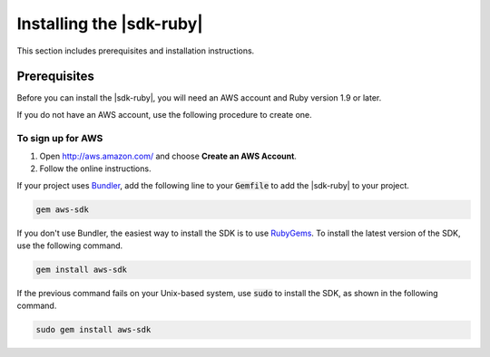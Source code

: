 .. Copyright 2010-2016 Amazon.com, Inc. or its affiliates. All Rights Reserved.

   This work is licensed under a Creative Commons Attribution-NonCommercial-ShareAlike 4.0
   International License (the "License"). You may not use this file except in compliance with the
   License. A copy of the License is located at http://creativecommons.org/licenses/by-nc-sa/4.0/.

   This file is distributed on an "AS IS" BASIS, WITHOUT WARRANTIES OR CONDITIONS OF ANY KIND,
   either express or implied. See the License for the specific language governing permissions and
   limitations under the License.

.. _aws-ruby-sdk-installing-sdk:

#########################
Installing the |sdk-ruby|
#########################

This section includes prerequisites and installation instructions.

.. _aws-ruby-sdk-prerequisites:

Prerequisites
=============

Before you can install the |sdk-ruby|, you will need an AWS account and Ruby version 1.9 or later.

If you do not have an AWS account, use the following procedure to create one.

To sign up for AWS
------------------

1. Open http://aws.amazon.com/ and choose **Create an AWS Account**.

2. Follow the online instructions.

If your project uses `Bundler <http://bundler.io/>`_, add the following line to your :code:`Gemfile`
to add the |sdk-ruby| to your project.

.. code-block:: none

    gem aws-sdk

If you don't use Bundler, the easiest way to install the SDK is to use `RubyGems
<https://rubygems.org/gems/aws-sdk/>`_. To install the latest version of the SDK, use the following
command.

.. code-block:: none

    gem install aws-sdk

If the previous command fails on your Unix-based system, use :code:`sudo` to install the SDK, as
shown in the following command.

.. code-block:: none

    sudo gem install aws-sdk
